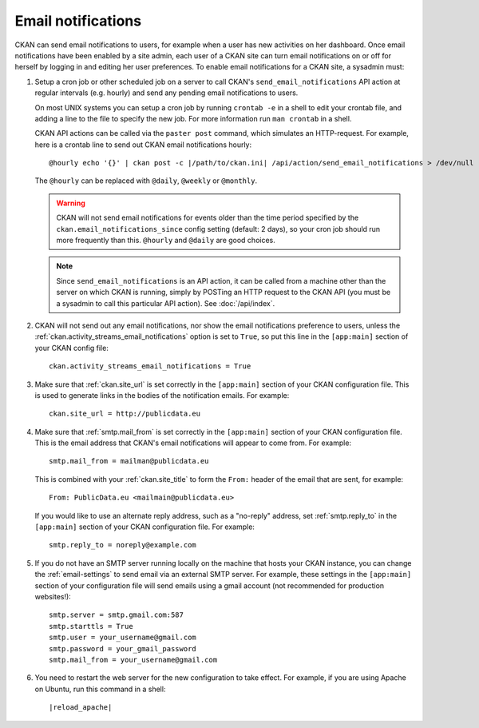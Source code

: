 .. _email-notifications:

===================
Email notifications
===================

CKAN can send email notifications to users, for example when a user has new
activities on her dashboard. Once email notifications have been enabled by a
site admin, each user of a CKAN site can turn email notifications on or off for
herself by logging in and editing her user preferences. To enable email
notifications for a CKAN site, a sysadmin must:

1. Setup a cron job or other scheduled job on a server to call CKAN's
   ``send_email_notifications`` API action at regular intervals (e.g. hourly)
   and send any pending email notifications to users.

   On most UNIX systems you can setup a cron job by running ``crontab -e`` in a
   shell to edit your crontab file, and adding a line to the file to specify
   the new job.  For more information run ``man crontab`` in a shell.

   CKAN API actions can be called via the ``paster post`` command, which
   simulates an HTTP-request. For example, here is a crontab line to send out
   CKAN email notifications hourly::

    @hourly echo '{}' | ckan post -c |/path/to/ckan.ini| /api/action/send_email_notifications > /dev/null

   The ``@hourly`` can be replaced with ``@daily``, ``@weekly`` or ``@monthly``.

   .. warning::

     CKAN will not send email notifications for events older than the
     time period specified by the ``ckan.email_notifications_since`` config
     setting (default: 2 days), so your cron job should run more frequently
     than this. ``@hourly`` and ``@daily`` are good choices.

   .. note::

     Since ``send_email_notifications`` is an API action, it can be called from
     a machine other than the server on which CKAN is running, simply by
     POSTing an HTTP request to the CKAN API (you must be a sysadmin to call
     this particular API action). See :doc:`/api/index`.


2. CKAN will not send out any email notifications, nor show the email
   notifications preference to users, unless the
   :ref:`ckan.activity_streams_email_notifications` option is set to ``True``, so
   put this line in the ``[app:main]`` section of your CKAN config file::

    ckan.activity_streams_email_notifications = True


3. Make sure that :ref:`ckan.site_url` is set correctly in the ``[app:main]``
   section of your CKAN configuration file. This is used to generate links in
   the bodies of the notification emails. For example::

    ckan.site_url = http://publicdata.eu

4. Make sure that :ref:`smtp.mail_from` is set correctly in the ``[app:main]``
   section of your CKAN configuration file. This is the email address that
   CKAN's email notifications will appear to come from. For example::

    smtp.mail_from = mailman@publicdata.eu

   This is combined with your :ref:`ckan.site_title` to form the ``From:`` header
   of the email that are sent, for example::

    From: PublicData.eu <mailmain@publicdata.eu>

   If you would like to use an alternate reply address, such as a "no-reply"
   address, set :ref:`smtp.reply_to` in the ``[app:main]``
   section of your CKAN configuration file. For example::

    smtp.reply_to = noreply@example.com

5. If you do not have an SMTP server running locally on the machine that hosts
   your CKAN instance, you can change the :ref:`email-settings` to send email via an
   external SMTP server. For example, these settings in the ``[app:main]``
   section of your configuration file will send emails using a gmail account
   (not recommended for production websites!)::

    smtp.server = smtp.gmail.com:587
    smtp.starttls = True
    smtp.user = your_username@gmail.com
    smtp.password = your_gmail_password
    smtp.mail_from = your_username@gmail.com


6. You need to restart the web server for the new configuration to take effect.
   For example, if you are using Apache on Ubuntu, run this command in a
   shell:

   .. parsed-literal::

      |reload_apache|
